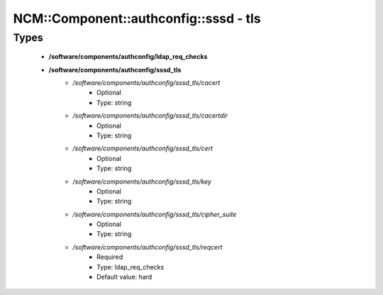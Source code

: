 #########################################
NCM\::Component\::authconfig\::sssd - tls
#########################################

Types
-----

 - **/software/components/authconfig/ldap_req_checks**
 - **/software/components/authconfig/sssd_tls**
    - */software/components/authconfig/sssd_tls/cacert*
        - Optional
        - Type: string
    - */software/components/authconfig/sssd_tls/cacertdir*
        - Optional
        - Type: string
    - */software/components/authconfig/sssd_tls/cert*
        - Optional
        - Type: string
    - */software/components/authconfig/sssd_tls/key*
        - Optional
        - Type: string
    - */software/components/authconfig/sssd_tls/cipher_suite*
        - Optional
        - Type: string
    - */software/components/authconfig/sssd_tls/reqcert*
        - Required
        - Type: ldap_req_checks
        - Default value: hard
